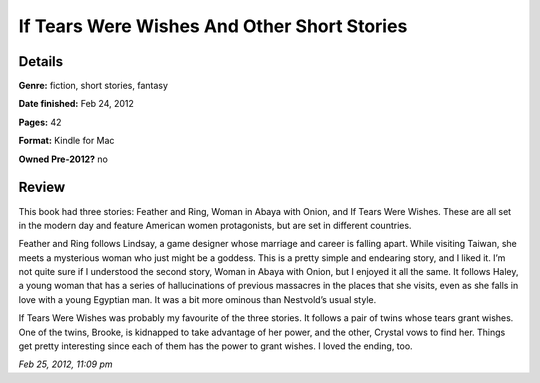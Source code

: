 If Tears Were Wishes And Other Short Stories
============================================

Details
-------

**Genre:** fiction, short stories, fantasy

**Date finished:** Feb 24, 2012

**Pages:** 42

**Format:** Kindle for Mac

**Owned Pre-2012?** no

Review
------

This book had three stories: Feather and Ring, Woman in Abaya with Onion, and If Tears Were Wishes. These are all set in the modern day and feature American women protagonists, but are set in different countries.

Feather and Ring follows Lindsay, a game designer whose marriage and career is falling apart. While visiting Taiwan, she meets a mysterious woman who just might be a goddess. This is a pretty simple and endearing story, and I liked it. I’m not quite sure if I understood the second story, Woman in Abaya with Onion, but I enjoyed it all the same. It follows Haley, a young woman that has a series of hallucinations of previous massacres in the places that she visits, even as she falls in love with a young Egyptian man. It was a bit more ominous than Nestvold’s usual style.

If Tears Were Wishes was probably my favourite of the three stories. It follows a pair of twins whose tears grant wishes. One of the twins, Brooke, is kidnapped to take advantage of her power, and the other, Crystal vows to find her. Things get pretty interesting since each of them has the power to grant wishes. I loved the ending, too.

*Feb 25, 2012, 11:09 pm*